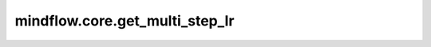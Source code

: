 mindflow.core.get_multi_step_lr
=================================

.. py:function:: mindflow.core.get_multi_step_lr(lr_init, milestones, gamma, steps_per_epoch, last_epoch)

    epoch的数量到达其中一个milestone时，学习率按 `gamma` 进行衰减，生成学习率数组。

    根据给定的 `milestone` 和 `lr_init` 计算学习速率。对于 `milestone` 为 :math:`(M_1, M_2, ..., M_t, ..., M_N)` ， `lr_init` 为 :math:`(x_1, x_2, ..., x_t, ..., x_N)` 。N表示 `milestone` 的长度。设输出学习速度为 `y` ，则对于第 `i` 步，计算decayed_learning_rate[i]的表达式为：

    .. math::
        y[i] = x_t,\ for\ i \in [M_{t-1}, M_t)

    参数：
        - **lr_init** (float) - 初始学习速率，正值。
        - **milestones** (Union[list[int], tuple[int]]) - 学习率改变时epoch的数量，非负值。
        - **gamma** (float) - 学习速率调整倍数。
        - **steps_per_epoch** (int) - 每个epoch的步数，正值。
        - **last_epoch** (int) - 总epoch的数量，正值。

    返回：
        Numpy.array，学习率数组。

    异常：
        - **TypeError** - 如果 `lr_init` 或 `gamma` 不是float。
        - **TypeError** - 如果 `steps_per_epoch` 或 `last_epoch` 不是int。
        - **TypeError** - 如果 `milestones` 既不是tuple也不是list。